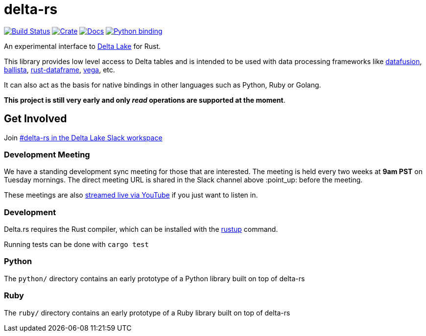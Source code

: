 = delta-rs

image:https://github.com/reiseburo/delta.rs/workflows/build/badge.svg[Build Status,link=https://github.com/reiseburo/delta.rs/actions]
image:https://img.shields.io/crates/v/deltalake.svg?style=flat-square[Crate,link=https://crates.io/crates/deltalake]
image:https://img.shields.io/badge/docs-latest-blue.svg?style=flat-square[Docs,link=https://docs.rs/deltalake]
image:https://img.shields.io/pypi/v/deltalake.svg?style=flat-square[Python binding,link=https://pypi.org/project/deltalake]

An experimental interface to
link:https://delta.io[Delta Lake]
for Rust.

This library provides low level access to Delta tables and is intended to be
used with data processing frameworks like
link:https://github.com/apache/arrow/tree/master/rust/datafusion[datafusion],
link:https://github.com/ballista-compute/ballista[ballista],
link:https://github.com/nevi-me/rust-dataframe[rust-dataframe],
link:https://github.com/rajasekarv/vega[vega], etc.

It can also act as the basis for native bindings in other languages such as Python, Ruby or Golang.

**This project is still very early and only _read_ operations are supported at the moment**.

== Get Involved

Join link:https://join.slack.com/t/delta-users/shared_invite/enQtODQ5ODM5OTAxMjAwLWY4NGI5ZmQ3Y2JmMjZjYjc1MDkwNTA5YTQ4MzhjOWY1MmVjNTM2OGZhNTExNmM5MzQ0YzEzZjIwMjc0OGI0OGM[#delta-rs in the Delta Lake Slack workspace]

=== Development Meeting

We have a standing development sync meeting for those that are interested. The meeting is held every two weeks at **9am PST** on Tuesday mornings. The direct meeting URL is shared in the Slack channel above :point_up: before the meeting.

These meetings are also link:https://www.youtube.com/channel/UCSKhDO79MNcX4pIIRFD0UVg[streamed live via YouTube] if you just want to listen in.

=== Development

Delta.rs requires the Rust compiler, which can be installed with the
link:https://rustup.rs/[rustup]
command.

Running tests can be done with `cargo test`

=== Python

The `python/` directory contains an early prototype of a Python library built on top of delta-rs

=== Ruby

The `ruby/` directory contains an early prototype of a Ruby library built on top of delta-rs
